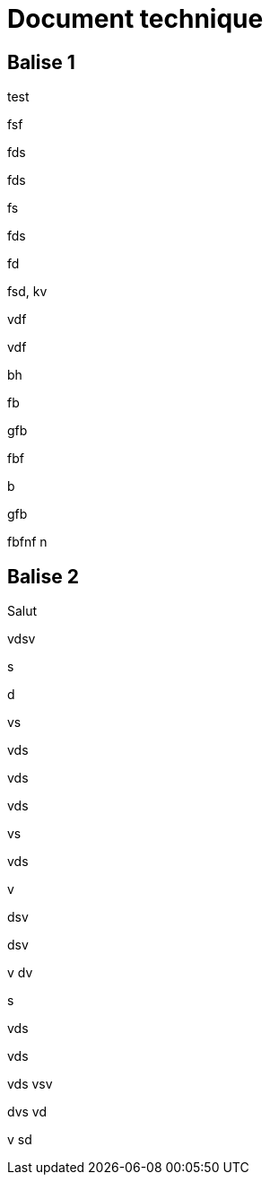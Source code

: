 # Document technique 

## Balise 1
test

fsf

fds

fds

fs

fds

fd

fsd,
kv

vdf

vdf

bh

fb

gfb

fbf


b

gfb

fbfnf
n



## Balise 2
Salut

vdsv

s

d

vs

vds

vds

vds

vs

vds

v

dsv

dsv

v
dv

s

vds

vds

vds
vsv


dvs
vd

v
sd




